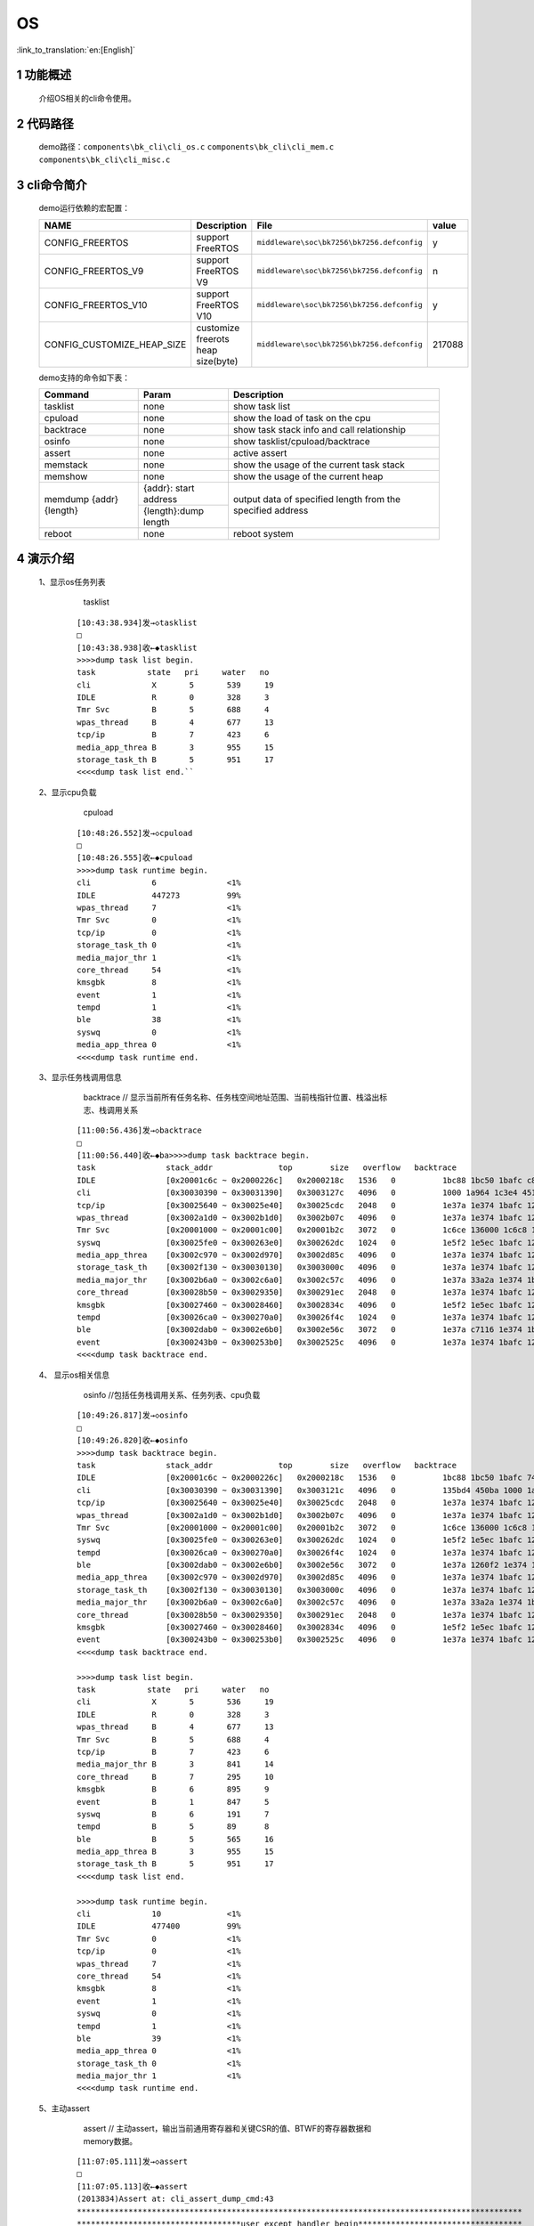 OS
==========================

:link_to_translation:`en:[English]`

1 功能概述
-------------------------------------
	介绍OS相关的cli命令使用。

2 代码路径
-------------------------------------
	demo路径：``components\bk_cli\cli_os.c`` ``components\bk_cli\cli_mem.c`` ``components\bk_cli\cli_misc.c``

3 cli命令简介
-------------------------------------

	demo运行依赖的宏配置：

	+--------------------------------------+------------------------------------+--------------------------------------------+---------+
	|                 NAME                 |      Description                   |                  File                      |  value  |
	+======================================+====================================+============================================+=========+
	|CONFIG_FREERTOS                       |support FreeRTOS                    | ``middleware\soc\bk7256\bk7256.defconfig`` |    y    |
	+--------------------------------------+------------------------------------+--------------------------------------------+---------+
	|CONFIG_FREERTOS_V9                    |support FreeRTOS V9                 | ``middleware\soc\bk7256\bk7256.defconfig`` |    n    |
	+--------------------------------------+------------------------------------+--------------------------------------------+---------+
	|CONFIG_FREERTOS_V10                   |support FreeRTOS V10                | ``middleware\soc\bk7256\bk7256.defconfig`` |    y    |
	+--------------------------------------+------------------------------------+--------------------------------------------+---------+
	|CONFIG_CUSTOMIZE_HEAP_SIZE            |customize freerots heap size(byte)  | ``middleware\soc\bk7256\bk7256.defconfig`` | 217088  |
	+--------------------------------------+------------------------------------+--------------------------------------------+---------+


	demo支持的命令如下表：

	+----------------------------------------+---------------------+--------------------------------------------+
	|             Command                    |       Param         |              Description                   |
	+========================================+=====================+============================================+
	| tasklist                               | none                | show task list                             |
	+----------------------------------------+---------------------+--------------------------------------------+
	| cpuload                                | none                | show the load of task on the cpu           |
	+----------------------------------------+---------------------+--------------------------------------------+
	| backtrace                              | none                | show task stack info and call relationship |
	+----------------------------------------+---------------------+--------------------------------------------+
	| osinfo                                 | none                | show tasklist/cpuload/backtrace            |
	+----------------------------------------+---------------------+--------------------------------------------+
	| assert                                 | none                | active assert                              |
	+----------------------------------------+---------------------+--------------------------------------------+
	| memstack                               | none                | show the usage of the current task stack   |
	+----------------------------------------+---------------------+--------------------------------------------+
	| memshow                                | none                | show the usage of the current heap         |
	+----------------------------------------+---------------------+--------------------------------------------+
	|                                        |{addr}: start address|                                            |
	| memdump {addr} {length}                +---------------------+ output data of specified length from the   |
	|                                        |{length}:dump length | specified address                          |
	+----------------------------------------+---------------------+--------------------------------------------+
	| reboot                                 | none                | reboot system                              |
	+----------------------------------------+---------------------+--------------------------------------------+

4 演示介绍
-------------------------------------

  1、显示os任务列表

	tasklist

   ::

	[10:43:38.934]发→◇tasklist
	□
	[10:43:38.938]收←◆tasklist
	>>>>dump task list begin.
	task           state   pri     water   no
	cli            	X	5	539	19
	IDLE           	R	0	328	3
	Tmr Svc        	B	5	688	4
	wpas_thread    	B	4	677	13
	tcp/ip         	B	7	423	6
	media_app_threa	B	3	955	15
	storage_task_th	B	5	951	17
	<<<<dump task list end.``

  2、显示cpu负载

	cpuload

   ::

	[10:48:26.552]发→◇cpuload
	□
	[10:48:26.555]收←◆cpuload
	>>>>dump task runtime begin.
	cli            	6		<1%
	IDLE           	447273		99%
	wpas_thread    	7		<1%
	Tmr Svc        	0		<1%
	tcp/ip         	0		<1%
	storage_task_th	0		<1%
	media_major_thr	1		<1%
	core_thread    	54		<1%
	kmsgbk         	8		<1%
	event          	1		<1%
	tempd          	1		<1%
	ble            	38		<1%
	syswq          	0		<1%
	media_app_threa	0		<1%
	<<<<dump task runtime end.

  3、显示任务栈调用信息

	backtrace     // 显示当前所有任务名称、任务栈空间地址范围、当前栈指针位置、栈溢出标志、栈调用关系

   ::

	[11:00:56.436]发→◇backtrace
	□
	[11:00:56.440]收←◆ba>>>>dump task backtrace begin.
	task               stack_addr              top        size   overflow   backtrace
	IDLE               [0x20001c6c ~ 0x2000226c]   0x2000218c   1536   0          1bc88 1bc50 1bafc c8d36 1800 1be1e
	cli                [0x30030390 ~ 0x30031390]   0x3003127c   4096   0          1000 1a964 1c3e4 45132 2057e 1f252 a5a4
	tcp/ip             [0x30025640 ~ 0x30025e40]   0x30025cdc   2048   0          1e37a 1e374 1bafc 125b74 1880 3e2e4 151208 3e2e4 c8d04 44822 3e2e4 3684c 191a0a 446a4 38ca2
	wpas_thread        [0x3002a1d0 ~ 0x3002b1d0]   0x3002b07c   4096   0          1e37a 1e374 1bafc 125b74 1880 10ebaa eb5a0 1388 c7b3e 1138ec 44822 10ebaa eb5a0 2710 10ea3c 662 eb5a0 1112f2
	Tmr Svc            [0x20001000 ~ 0x20001c00]   0x20001b2c   3072   0          1c6ce 136000 1c6c8 1bafc 125b74 c9816 134924 1880 c7aca c7aca 1c5f8
	syswq              [0x30025fe0 ~ 0x300263e0]   0x300262dc   1024   0          1e5f2 1e5ec 1bafc 125b74 1880 445a4 f8bf2
	media_app_threa    [0x3002c970 ~ 0x3002d970]   0x3002d85c   4096   0          1e37a 1e374 1bafc 125b74 1880 116 44822 32524
	storage_task_th    [0x3002f130 ~ 0x30030130]   0x3003000c   4096   0          1e37a 1e374 1bafc 125b74 1880 116 13f000 13f000 44822 33a4c
	media_major_thr    [0x3002b6a0 ~ 0x3002c6a0]   0x3002c57c   4096   0          1e37a 33a2a 1e374 1bafc 125b74 1880 116 44822 340a2 15088c 35cfe
	core_thread        [0x30028b50 ~ 0x30029350]   0x300291ec   2048   0          1e37a 1e374 1bafc 125b74 187000 187000 1880 187000 187000 178000 10034 187000 187000 187000 186ef0 187000 44822 186ef0 187000 b9e58 186ef0 187000 fabb6 454c2 454c2
	kmsgbk             [0x30027460 ~ 0x30028460]   0x3002834c   4096   0          1e5f2 1e5ec 1bafc 125b74 1880 187000 10034 187000 187000 187000 445a4 187000 187000 187000 fa71e
	tempd              [0x30026ca0 ~ 0x300270a0]   0x30026f4c   1024   0          1e37a 1e374 1bafc 125b74 161000 161000 1880 c7aca 136000 c7aca 160938 136000 44822 14a 148 136000 68674 154 149a5a4
	ble                [0x3002dab0 ~ 0x3002e6b0]   0x3002e56c   3072   0          1e37a c7116 1e374 1bafc 125b74 1880 17c6e0 4e200 c8476 44822 5014ee cb4a0 170634 cb586 cab32
	event              [0x300243b0 ~ 0x300253b0]   0x3002525c   4096   0          1e37a 1e374 1bafc 125b74 1880 10104 13e000 44822 13e000 4552a 13e000 5d26a
	<<<<dump task backtrace end.



  4、 显示os相关信息

	osinfo   //包括任务栈调用关系、任务列表、cpu负载

   ::

	[10:49:26.817]发→◇osinfo
	□
	[10:49:26.820]收←◆osinfo
	>>>>dump task backtrace begin.
	task               stack_addr              top        size   overflow   backtrace
	IDLE               [0x20001c6c ~ 0x2000226c]   0x2000218c   1536   0          1bc88 1bc50 1bafc 74a7c 1800 1be1e
	cli                [0x30030390 ~ 0x30031390]   0x3003121c   4096   0          135bd4 450ba 1000 1a964 1c3e4 45132 216b8 2057e 1f252 a5a4
	tcp/ip             [0x30025640 ~ 0x30025e40]   0x30025cdc   2048   0          1e37a 1e374 1bafc 125b74 1880 3e2e4 151208 3e2e4 74a4a 44822 3e2e4 3684c e9496 446a4 38ca2
	wpas_thread        [0x3002a1d0 ~ 0x3002b1d0]   0x3002b07c   4096   0          1e37a 1e374 1bafc 125b74 1880 10ebaa eb5a0 1388 73796 1138ec 44822 10ebaa eb5a0 2710 10ea3c 3b0 eb5a0 1112f2
	Tmr Svc            [0x20001000 ~ 0x20001c00]   0x20001b2c   3072   0          1c6ce 136000 1c6c8 1bafc 125b74 75440 134924 1880 736f4 736f4 1c5f8
	syswq              [0x30025fe0 ~ 0x300263e0]   0x300262dc   1024   0          1e5f2 1e5ec 1bafc 125b74 1880 445a4 f8bf2
	tempd              [0x30026ca0 ~ 0x300270a0]   0x30026f4c   1024   0          1e37a 1e374 1bafc 125b74 161000 161000 1880 736f4 136000 736f4 160938 136000 44822 14a 148 136000 68674 154 149a5a4
	ble                [0x3002dab0 ~ 0x3002e6b0]   0x3002e56c   3072   0          1e37a 1260f2 1e374 1bafc 125b74 1880 17c6e0 4e200 740c4 44822 2e63aa cb4a0 170634 cb586 cab32
	media_app_threa    [0x3002c970 ~ 0x3002d970]   0x3002d85c   4096   0          1e37a 1e374 1bafc 125b74 1880 116 44822 32524
	storage_task_th    [0x3002f130 ~ 0x30030130]   0x3003000c   4096   0          1e37a 1e374 1bafc 125b74 1880 116 13f000 13f000 44822 33a4c
	media_major_thr    [0x3002b6a0 ~ 0x3002c6a0]   0x3002c57c   4096   0          1e37a 33a2a 1e374 1bafc 125b74 1880 116 44822 340a2 15088c 35cfe
	core_thread        [0x30028b50 ~ 0x30029350]   0x300291ec   2048   0          1e37a 1e374 1bafc 125b74 187000 187000 1880 187000 187000 178000 10034 187000 187000 187000 186ef0 187000 44822 186ef0 187000 b9e58 186ef0 187000 fabb6 454c2 454c2
	kmsgbk             [0x30027460 ~ 0x30028460]   0x3002834c   4096   0          1e5f2 1e5ec 1bafc 125b74 1880 187000 10034 187000 187000 187000 445a4 187000 187000 187000 fa71e
	event              [0x300243b0 ~ 0x300253b0]   0x3002525c   4096   0          1e37a 1e374 1bafc 125b74 1880 10104 13e000 44822 13e000 4552a 13e000 5d26a
	<<<<dump task backtrace end.

	>>>>dump task list begin.
	task           state   pri     water   no
	cli            	X	5	536	19
	IDLE           	R	0	328	3
	wpas_thread    	B	4	677	13
	Tmr Svc        	B	5	688	4
	tcp/ip         	B	7	423	6
	media_major_thr	B	3	841	14
	core_thread    	B	7	295	10
	kmsgbk         	B	6	895	9
	event          	B	1	847	5
	syswq          	B	6	191	7
	tempd          	B	5	89	8
	ble            	B	5	565	16
	media_app_threa	B	3	955	15
	storage_task_th	B	5	951	17
	<<<<dump task list end.

	>>>>dump task runtime begin.
	cli            	10		<1%
	IDLE           	477400		99%
	Tmr Svc        	0		<1%
	tcp/ip         	0		<1%
	wpas_thread    	7		<1%
	core_thread    	54		<1%
	kmsgbk         	8		<1%
	event          	1		<1%
	syswq          	0		<1%
	tempd          	1		<1%
	ble            	39		<1%
	media_app_threa	0		<1%
	storage_task_th	0		<1%
	media_major_thr	1		<1%
	<<<<dump task runtime end.

  5、主动assert

	assert // 主动assert，输出当前通用寄存器和关键CSR的值、BTWF的寄存器数据和memory数据。

   ::

	[11:07:05.111]发→◇assert
	□
	[11:07:05.113]收←◆assert
	(2013834)Assert at: cli_assert_dump_cmd:43
	***********************************************************************************************
	***********************************user except handler begin***********************************
	***********************************************************************************************
	Current regs:
	1 ra x 0x2168e
	2 sp x 0x300312c0
	5 t0 x 0x77
	6 t1 x 0x1ceba
	7 t2 x 0x30056bd4
	8 fp x 0x1
	9 s1 x 0x30056b0c
	10 a0 x 0x1
	11 a1 x 0xa
	12 a2 x 0x2c
	13 a3 x 0x30056c93
	14 a4 x 0x180031
	15 a5 x 0x2c
	16 a6 x 0x0
	17 a7 x 0x0
	18 s2 x 0x30021000
	19 s3 x 0x30059000
	20 s4 x 0xc8
	21 s5 x 0x135be0
	22 s6 x 0x30058d70
	23 s7 x 0x22
	24 s8 x 0x0
	25 s9 x 0x30056b0b
	26 s10 x 0x30056b0c
	27 s11 x 0x1
	28 t3 x 0xffffffff
	29 t4 x 0x27
	30 t5 x 0xe0
	31 t6 x 0x2
	32 pc x 0x2168a
	833 mstatus x 0x80
	838 mtvec x 0x1d300
	897 mscratch x 0x30031248
	898 mepc x 0x12644a
	899 mcause x 0x77
	900 mtval x 0x0
	2058 mdcause x 0x0

	MAC is in doze, open maccore clock
	>>>>MAC PL reg dump begin, reg start=49108000, reg end=4910859c
	00 00 00 00 00 00 00 00 00 00 00 00 00 00 00 00 00 00 00 00 00 00 00 00 00 00 00 00 00 00 00 00
	........
	........

  6、memstack  显示任务栈的当前使用情况

   ::

	[10:38:13.578]发→◇memstack
	□
	[10:38:13.598]收←◆memstack
	task               stack_size   address                  peak_used    current_used    water
	cli                4096         0x300303e0- 0x300313e0   0xbf4        0x174           0x40c
	IDLE               1536         0x20001c6c- 0x2000226c   0x238        0xe0            0x3c8
	Tmr Svc            3072         0x20001000- 0x20001c00   0x140        0xd4            0xac0
	tcp/ip             2048         0x30025690- 0x30025e90   0x194        0x164           0x66c
	kmsgbk             4096         0x300274b0- 0x300284b0   0x114        0x114           0xeec
	core_thread        2048         0x30028ba0- 0x300293a0   0x164        0x164           0x69c
	wpas_thread        4096         0x3002a220- 0x3002b220   0x154        0x154           0xeac
	media_app_threa    4096         0x3002c9c0- 0x3002d9c0   0x114        0x114           0xeec
	storage_task_th    4096         0x3002f180- 0x30030180   0x124        0x124           0xedc
	media_major_thr    4096         0x3002b6f0- 0x3002c6f0   0x2dc        0x124           0xd24
	event              4096         0x30024400- 0x30025400   0x164        0x154           0xe9c
	ble                3072         0x3002db00- 0x3002e700   0x32c        0x144           0x8d4
	tempd              1024         0x30026cf0- 0x300270f0   0x29c        0x154           0x164
	syswq              1024         0x30026030- 0x30026430   0x104        0x104           0x2fc
	thread_stack: used:42496, the rest:38236


	arm_mode_stack: used:0, the rest:0
	total_stack_space: used:42496, the rest:38236

  7、memshow  显示heap的使用情况

   ::

	[10:36:41.587]发→◇memshow
	□
	[10:36:41.587]收←◆memshow
	name    total    free    minimum    peak
	heap    217088   163200  153216     63872
	psram   1048576  1048560 1048560    16

  8、memdump  将指定地址的数据输出

   ::

	[10:52:09.129]发→◇memdump 0x0 16    //显示从flash0x0地址开始的16个字节数据
	□
	[10:52:09.139]收←◆memdump 0x0 16
	f3 22 20 34 63 84 02 00 6f 00 20 06 f3 27 a0 7c

	$
	[10:52:09.229]收←◆
	$
	[10:53:02.349]发→◇memdump 0x44000400 16   //显示GPIO0-3的配置信息
	□
	[10:53:02.349]收←◆memdump 0x44000400 16
	78 03 00 00 78 03 00 00 78 03 00 00 78 03 00 00

